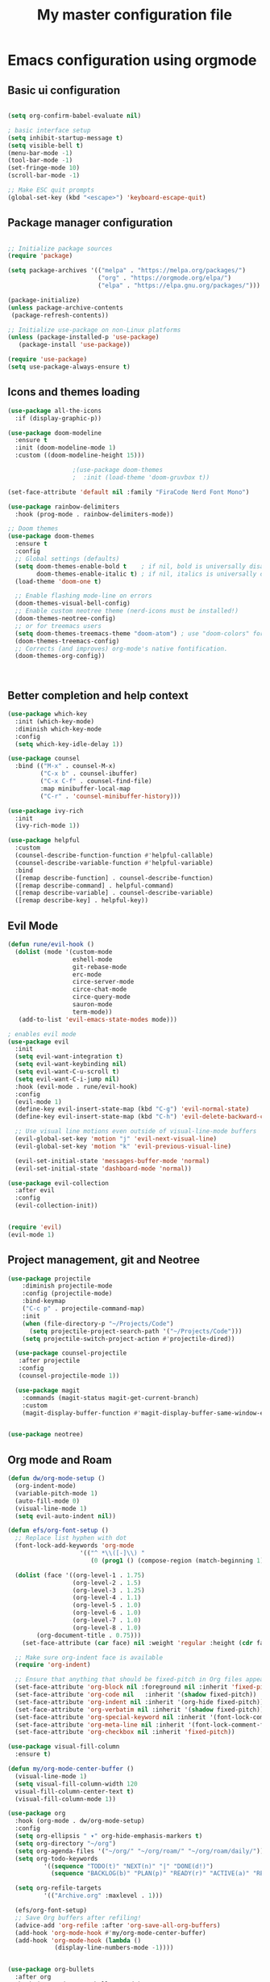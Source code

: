 #+TITLE: My master configuration file
#+PROPERTY: header-args:emacs-lisp :tangle ./init.el

* Emacs configuration using orgmode


** Basic ui configuration


#+begin_src emacs-lisp

  (setq org-confirm-babel-evaluate nil)

  ; basic interface setup
  (setq inhibit-startup-message t)
  (setq visible-bell t)
  (menu-bar-mode -1)
  (tool-bar-mode -1)
  (set-fringe-mode 10)
  (scroll-bar-mode -1)

  ;; Make ESC quit prompts
  (global-set-key (kbd "<escape>") 'keyboard-escape-quit)

#+end_src

** Package manager configuration

#+begin_src emacs-lisp

  ;; Initialize package sources
  (require 'package)

  (setq package-archives '(("melpa" . "https://melpa.org/packages/")
                           ("org" . "https://orgmode.org/elpa/")
                           ("elpa" . "https://elpa.gnu.org/packages/")))

  (package-initialize)
  (unless package-archive-contents
   (package-refresh-contents))

  ;; Initialize use-package on non-Linux platforms
  (unless (package-installed-p 'use-package)
     (package-install 'use-package))

  (require 'use-package)
  (setq use-package-always-ensure t)
  
#+end_src

** Icons and themes loading 
#+begin_src emacs-lisp
  (use-package all-the-icons
    :if (display-graphic-p))

  (use-package doom-modeline
    :ensure t
    :init (doom-modeline-mode 1)
    :custom ((doom-modeline-height 15)))

  					;(use-package doom-themes
  					;  :init (load-theme 'doom-gruvbox t))

  (set-face-attribute 'default nil :family "FiraCode Nerd Font Mono")

  (use-package rainbow-delimiters
    :hook (prog-mode . rainbow-delimiters-mode))

  ;; Doom themes
  (use-package doom-themes
    :ensure t
    :config
    ;; Global settings (defaults)
    (setq doom-themes-enable-bold t    ; if nil, bold is universally disabled
          doom-themes-enable-italic t) ; if nil, italics is universally disabled
    (load-theme 'doom-one t)

    ;; Enable flashing mode-line on errors
    (doom-themes-visual-bell-config)
    ;; Enable custom neotree theme (nerd-icons must be installed!)
    (doom-themes-neotree-config)
    ;; or for treemacs users
    (setq doom-themes-treemacs-theme "doom-atom") ; use "doom-colors" for less minimal icon theme
    (doom-themes-treemacs-config)
    ;; Corrects (and improves) org-mode's native fontification.
    (doom-themes-org-config))



#+end_src

** Better completion and help context

#+begin_src emacs-lisp
  (use-package which-key
    :init (which-key-mode)
    :diminish which-key-mode
    :config
    (setq which-key-idle-delay 1))

  (use-package counsel
    :bind (("M-x" . counsel-M-x)
           ("C-x b" . counsel-ibuffer)
           ("C-x C-f" . counsel-find-file)
           :map minibuffer-local-map
           ("C-r" . 'counsel-minibuffer-history)))

  (use-package ivy-rich
    :init
    (ivy-rich-mode 1))

  (use-package helpful
    :custom
    (counsel-describe-function-function #'helpful-callable)
    (counsel-describe-variable-function #'helpful-variable)
    :bind
    ([remap describe-function] . counsel-describe-function)
    ([remap describe-command] . helpful-command)
    ([remap describe-variable] . counsel-describe-variable)
    ([remap describe-key] . helpful-key))

#+end_src


** Evil Mode

#+begin_src emacs-lisp
    (defun rune/evil-hook ()
      (dolist (mode '(custom-mode
                      eshell-mode
                      git-rebase-mode
                      erc-mode
                      circe-server-mode
                      circe-chat-mode
                      circe-query-mode
                      sauron-mode
                      term-mode))
       (add-to-list 'evil-emacs-state-modes mode)))

    ; enables evil mode
    (use-package evil
      :init
      (setq evil-want-integration t)
      (setq evil-want-keybinding nil)
      (setq evil-want-C-u-scroll t)
      (setq evil-want-C-i-jump nil)
      :hook (evil-mode . rune/evil-hook)
      :config
      (evil-mode 1)
      (define-key evil-insert-state-map (kbd "C-g") 'evil-normal-state)
      (define-key evil-insert-state-map (kbd "C-h") 'evil-delete-backward-char-and-join)

      ;; Use visual line motions even outside of visual-line-mode buffers
      (evil-global-set-key 'motion "j" 'evil-next-visual-line)
      (evil-global-set-key 'motion "k" 'evil-previous-visual-line)

      (evil-set-initial-state 'messages-buffer-mode 'normal)
      (evil-set-initial-state 'dashboard-mode 'normal))

    (use-package evil-collection
      :after evil
      :config
      (evil-collection-init))


    (require 'evil)
    (evil-mode 1)

#+end_src

** Project management, git and Neotree
#+begin_src emacs-lisp
  (use-package projectile
      :diminish projectile-mode
      :config (projectile-mode)
      :bind-keymap
      ("C-c p" . projectile-command-map)
      :init
      (when (file-directory-p "~/Projects/Code")
        (setq projectile-project-search-path '("~/Projects/Code")))
      (setq projectile-switch-project-action #'projectile-dired))

    (use-package counsel-projectile
     :after projectile
     :config
     (counsel-projectile-mode 1))

    (use-package magit
      :commands (magit-status magit-get-current-branch)
      :custom
      (magit-display-buffer-function #'magit-display-buffer-same-window-except-diff-v1))


  (use-package neotree)

#+end_src

** Org mode and Roam

#+begin_src emacs-lisp
  (defun dw/org-mode-setup ()
    (org-indent-mode)
    (variable-pitch-mode 1)
    (auto-fill-mode 0)
    (visual-line-mode 1)
    (setq evil-auto-indent nil))

  (defun efs/org-font-setup ()
    ;; Replace list hyphen with dot
    (font-lock-add-keywords 'org-mode
        			  '(("^ *\\([-]\\) "
        			     (0 (prog1 () (compose-region (match-beginning 1) (match-end 1) "•"))))))

    (dolist (face '((org-level-1 . 1.75)
                    (org-level-2 . 1.5)
                    (org-level-3 . 1.25)
                    (org-level-4 . 1.1)
                    (org-level-5 . 1.0)
                    (org-level-6 . 1.0)
                    (org-level-7 . 1.0)
                    (org-level-8 . 1.0)
  		  (org-document-title . 0.75)))
      (set-face-attribute (car face) nil :weight 'regular :height (cdr face)))

    ;; Make sure org-indent face is available
    (require 'org-indent)

    ;; Ensure that anything that should be fixed-pitch in Org files appears that way
    (set-face-attribute 'org-block nil :foreground nil :inherit 'fixed-pitch)
    (set-face-attribute 'org-code nil   :inherit '(shadow fixed-pitch))
    (set-face-attribute 'org-indent nil :inherit '(org-hide fixed-pitch))
    (set-face-attribute 'org-verbatim nil :inherit '(shadow fixed-pitch))
    (set-face-attribute 'org-special-keyword nil :inherit '(font-lock-comment-face fixed-pitch))
    (set-face-attribute 'org-meta-line nil :inherit '(font-lock-comment-face fixed-pitch))
    (set-face-attribute 'org-checkbox nil :inherit 'fixed-pitch))

  (use-package visual-fill-column
    :ensure t)

  (defun my/org-mode-center-buffer ()
    (visual-line-mode 1)
    (setq visual-fill-column-width 120
  	visual-fill-column-center-text t)
    (visual-fill-column-mode 1))

  (use-package org
    :hook (org-mode . dw/org-mode-setup)
    :config
    (setq org-ellipsis " ▾" org-hide-emphasis-markers t)
    (setq org-directory "~/org")
    (setq org-agenda-files '("~/org/" "~/org/roam/" "~/org/roam/daily/"))
    (setq org-todo-keywords
        	'((sequence "TODO(t)" "NEXT(n)" "|" "DONE(d!)")
        	  (sequence "BACKLOG(b)" "PLAN(p)" "READY(r)" "ACTIVE(a)" "REVIEW(v)" "WAIT(w@/!)" "HOLD(h)" "|" "COMPLETED(c)" "CANC(k@)")))

    (setq org-refile-targets
        	'(("Archive.org" :maxlevel . 1)))

    (efs/org-font-setup)
    ;; Save Org buffers after refiling!
    (advice-add 'org-refile :after 'org-save-all-org-buffers)
    (add-hook 'org-mode-hook #'my/org-mode-center-buffer)
    (add-hook 'org-mode-hook (lambda ()
  			   (display-line-numbers-mode -1))))


  (use-package org-bullets
    :after org
    :hook (org-mode . org-bullets-mode)
    :custom
    (org-bullets-bullet-list '("◉" "○" "●" "○" "●" "○" "●"))
    (efs/org-font-setup))

  (use-package org-roam
    :after org
    :ensure t
    :init
    (setq org-roam-v2-ack t)
    :custom
    (org-roam-directory (file-truename "~/org/roam"))
     					;(org-roam-completion-system 'ivy)
    (org-roam-completion-everywhere t)
    :bind (("C-c n l" . org-roam-buffer-toggle)
           ("C-c n f" . org-roam-node-find)
           ("C-c n g" . org-roam-graph)
           ("C-c n i" . org-roam-node-insert)
           ("C-c n c" . org-roam-capture)
        	 ("C-M-i"   . completion-at-point)
           ;; Dailies
           ("C-c n j" . org-roam-dailies-capture-today))
    :config
    ;; If you're using a vertical completion framework, you might want a more informative completion interface
    ;(setq org-roam-node-display-template (concat "${title:*} " (propertize "${tags:10}" 'face 'org-tag)))
    (org-roam-setup)
    )

  (use-package cape
    :after org-roam 
    :ensure t
    :init
    ;; Hook Org-roam’s completion-at-point into Cape
     					;(add-to-list 'completion-at-point-functions 'org-roam-complete-at-point)
    ;; If you use Company, tie Cape in:
    (add-hook 'org-mode-hook #'company-mode))

  (use-package evil-org
    :ensure t
    :after org
    :hook (org-mode . (lambda () evil-org-mode))
    :config
    (require 'evil-org-agenda)
    (evil-org-agenda-set-keys))


  (use-package evil-nerd-commenter
    :bind ("C-;" . evilnc-comment-or-uncomment-lines))

  					; auto tangle
  (defun efs/org-babel-tangle-config ()
    (when (string-equal (buffer-file-name)
  		      (expand-file-name "~/.emacs.d/config.org"))
      (let ((org-confirm-babel-evaluate nil))
        (org-babel-tangle))))

  (add-hook 'org-mode-hook (lambda () (add-hook 'after-save-hook
                                                        #'efs/org-babel-tangle-config)))

#+end_src

*** Babel setup

#+begin_src emacs-lisp

  (org-babel-do-load-languages
         'org-babel-load-languages
         '((emacs-lisp . t)
           (python . t)))

  (setq org-confirm-babel-evaluate nil)
#+end_src



** LSP and symbols loading

#+begin_src emacs-lisp
    ;; LSP
    (use-package lsp-mode
      :commands (lsp lsp-deferred)
      :init
      (setq lsp-keymap-prefix "C-c l")  ;; Or 'C-l', 's-l'
      :config
      (lsp-enable-which-key-integration t))

    (use-package company
      :after lsp-mode
      :hook (prog-mode . company-mode)
      :bind (:map company-active-map
             ("<tab>" . company-complete-selection))
            (:map lsp-mode-map
             ("<tab>" . company-indent-or-complete-common))
      :custom
      (company-minimum-prefix-length 1)
      (company-idle-delay 0.0))

    (use-package company-box
      :hook (company-mode . company-box-mode))

    (setq lsp-ui-sideline-enable nil)
    (setq lsp-ui-sideline-show-hover nil)

    (use-package lsp-ui
      :hook (lsp-mode . lsp-ui-mode))

    (use-package lsp-treemacs
      :after lsp)

    ;; Optional, but recommended for extra LSP UI goodies like code lenses, docs, etc.
    (use-package lsp-ui
      :ensure t
      :commands lsp-ui-mode)

    (use-package lsp-ivy)

#+end_src

** Languages

#+begin_src emacs-lisp
(use-package zig-mode
      :ensure t
      :hook (zig-mode . lsp-deferred)   ;; Automatically start LSP in zig-mode
      :config
      ;; If "zls" is not on your PATH, specify its path here:
      ;(setq lsp-zig-zls-executable "/path/to/zls")
      )

       ;; markdown
    (use-package markdown-mode
      :ensure t
      :mode ("README\\.md\\'" . gfm-mode)
      :init (setq markdown-command "multimarkdown")
      :bind (:map markdown-mode-map
             ("C-c C-e" . markdown-do)))

#+end_src

** Customizations
For some reason some configuration must be changed inside the custom-set-variables block.
I must to check it to understand properly ^^.

#+begin_src emacs-lisp
    (custom-set-variables
     ;; custom-set-variables was added by Custom.
     ;; If you edit it by hand, you could mess it up, so be careful.
     ;; Your init file should contain only one such instance.
     ;; If there is more than one, they won't work right.
     '(display-line-numbers 'relative)
     '(display-line-numbers-type 'relative)
     '(global-display-line-numbers-mode t)
     '(menu-bar-mode nil)
     '(package-selected-packages
       '(all-the-icons cape command-log-mode company company-box
    		   counsel-projectile doom-modeline doom-themes
    		   emacs-neotree evil-collection evil-nerd-commenter
    		   evil-org helpful ivy-rich lsp-ivy lsp-mode
    		   lsp-treemacs lsp-ui neotree org-bullets org-roam
    		   rainbow-delimiters zig-mode))
     '(scroll-conservatively 101)
     '(tool-bar-mode nil))
    (custom-set-faces
     ;; custom-set-faces was added by Custom.
     ;; If you edit it by hand, you could mess it up, so be careful.
     ;; Your init file should contain only one such instance.
     ;; If there is more than one, they won't work right.
     '(default ((t (:family "FiraCode Nerd Font Mono" :foundry "outline" :slant normal :weight regular :height 110 :width normal)))))

#+end_src

** RPG and stuff

#+begin_src emacs-lisp
  ;; (use-package rpgtk
  ;; :straight (rpgtk :type git :host github :repo "howardabrams/emacs-rpgtk")
  ;; ;; :config
  ;; ;;   (your config here)
  ;; )

#+end_src
